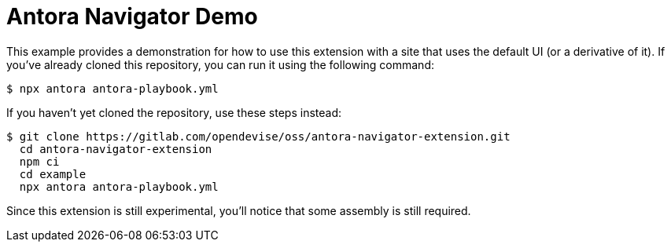 = Antora Navigator Demo

This example provides a demonstration for how to use this extension with a site that uses the default UI (or a derivative of it).
If you've already cloned this repository, you can run it using the following command:

 $ npx antora antora-playbook.yml

If you haven't yet cloned the repository, use these steps instead:

 $ git clone https://gitlab.com/opendevise/oss/antora-navigator-extension.git
   cd antora-navigator-extension
   npm ci
   cd example
   npx antora antora-playbook.yml

Since this extension is still experimental, you'll notice that some assembly is still required.
